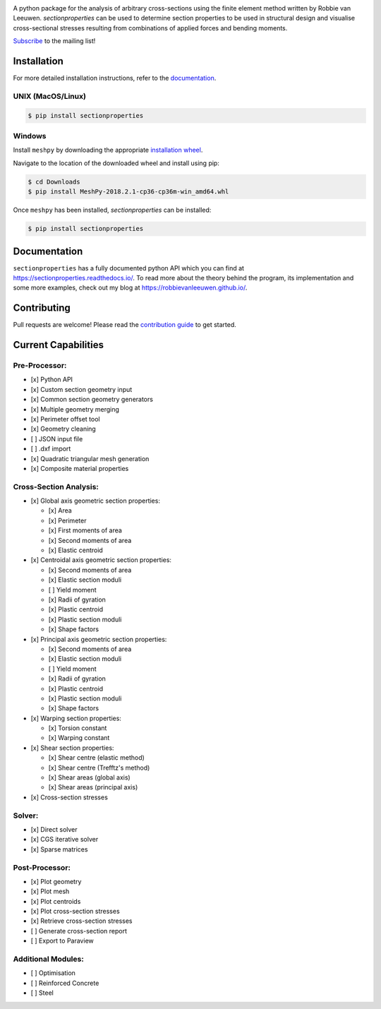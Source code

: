 .. image:: https://raw.githubusercontent.com/Spectre5/section-properties/dev/docs/source/_static/logo.png
  :width: 100 %
  :alt: sectionproperties
  :align: left

|Build Status| |Documentation Status|

A python package for the analysis of arbitrary cross-sections using the finite element method
written by Robbie van Leeuwen. *sectionproperties* can be used to determine section properties to
be used in structural design and visualise cross-sectional stresses resulting from combinations of
applied forces and bending moments.

`Subscribe`_ to the mailing list!

Installation
------------

For more detailed installation instructions, refer to the
`documentation`_.

UNIX (MacOS/Linux)
~~~~~~~~~~~~~~~~~~

.. code-block:: shell

   $ pip install sectionproperties

Windows
~~~~~~~

Install ``meshpy`` by downloading the appropriate `installation wheel`_.

Navigate to the location of the downloaded wheel and install using pip:

.. code-block:: shell

   $ cd Downloads
   $ pip install MeshPy‑2018.2.1‑cp36‑cp36m‑win_amd64.whl

Once ``meshpy`` has been installed, *sectionproperties* can be installed:

.. code-block:: shell

   $ pip install sectionproperties

Documentation
-------------

``sectionproperties`` has a fully documented python API which you can find at
https://sectionproperties.readthedocs.io/. To read more about the theory behind the program, its
implementation and some more examples, check out my blog at https://robbievanleeuwen.github.io/.

Contributing
------------

Pull requests are welcome!
Please read the `contribution guide <CONTRIBUTING.rst>`_ to get started.

Current Capabilities
--------------------

Pre-Processor:
~~~~~~~~~~~~~~

-  [x] Python API
-  [x] Custom section geometry input
-  [x] Common section geometry generators
-  [x] Multiple geometry merging
-  [x] Perimeter offset tool
-  [x] Geometry cleaning
-  [ ] JSON input file
-  [ ] .dxf import
-  [x] Quadratic triangular mesh generation
-  [x] Composite material properties

Cross-Section Analysis:
~~~~~~~~~~~~~~~~~~~~~~~

-  [x] Global axis geometric section properties:

   -  [x] Area
   -  [x] Perimeter
   -  [x] First moments of area
   -  [x] Second moments of area
   -  [x] Elastic centroid

-  [x] Centroidal axis geometric section properties:

   -  [x] Second moments of area
   -  [x] Elastic section moduli
   -  [ ] Yield moment
   -  [x] Radii of gyration
   -  [x] Plastic centroid
   -  [x] Plastic section moduli
   -  [x] Shape factors

-  [x] Principal axis geometric section properties:

   -  [x] Second moments of area
   -  [x] Elastic section moduli
   -  [ ] Yield moment
   -  [x] Radii of gyration
   -  [x] Plastic centroid
   -  [x] Plastic section moduli
   -  [x] Shape factors

-  [x] Warping section properties:

   -  [x] Torsion constant
   -  [x] Warping constant

-  [x] Shear section properties:

   -  [x] Shear centre (elastic method)
   -  [x] Shear centre (Trefftz's method)
   -  [x] Shear areas (global axis)
   -  [x] Shear areas (principal axis)

-  [x] Cross-section stresses

Solver:
~~~~~~~

-  [x] Direct solver
-  [x] CGS iterative solver
-  [x] Sparse matrices

Post-Processor:
~~~~~~~~~~~~~~~

-  [x] Plot geometry
-  [x] Plot mesh
-  [x] Plot centroids
-  [x] Plot cross-section stresses
-  [x] Retrieve cross-section stresses
-  [ ] Generate cross-section report
-  [ ] Export to Paraview

Additional Modules:
~~~~~~~~~~~~~~~~~~~

-  [ ] Optimisation
-  [ ] Reinforced Concrete
-  [ ] Steel

.. _Subscribe: http://eepurl.com/dMMUeg
.. _documentation: https://sectionproperties.readthedocs.io/
.. _installation wheel: https://www.lfd.uci.edu/~gohlke/pythonlibs/#meshpy

.. |Build Status| image:: https://travis-ci.com/robbievanleeuwen/section-properties.svg?branch=master
   :target: https://travis-ci.com/robbievanleeuwen/section-properties
.. |Documentation Status| image:: https://readthedocs.org/projects/sectionproperties/badge/?version=latest
   :target: https://sectionproperties.readthedocs.io/en/latest/?badge=latest
